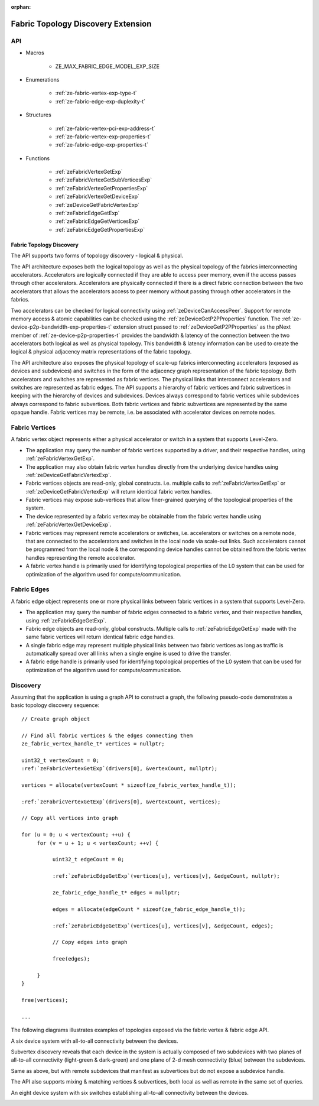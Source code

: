 
:orphan:

.. _ZE_experimental_fabric:

====================================
Fabric Topology Discovery Extension
====================================

API
----

* Macros

    * ZE_MAX_FABRIC_EDGE_MODEL_EXP_SIZE

* Enumerations

    * :ref:`ze-fabric-vertex-exp-type-t`

    * :ref:`ze-fabric-edge-exp-duplexity-t`

* Structures

    * :ref:`ze-fabric-vertex-pci-exp-address-t`

    * :ref:`ze-fabric-vertex-exp-properties-t`

    * :ref:`ze-fabric-edge-exp-properties-t`

* Functions

    * :ref:`zeFabricVertexGetExp`

    * :ref:`zeFabricVertexGetSubVerticesExp`

    * :ref:`zeFabricVertexGetPropertiesExp`

    * :ref:`zeFabricVertexGetDeviceExp`

    * :ref:`zeDeviceGetFabricVertexExp`

    * :ref:`zeFabricEdgeGetExp`

    * :ref:`zeFabricEdgeGetVerticesExp`

    * :ref:`zeFabricEdgeGetPropertiesExp`

Fabric Topology Discovery
~~~~~~~~~~~~~~~~~~~~~~~~~~

The API supports two forms of topology discovery - logical & physical.

The API architecture exposes both the logical topology as well as the physical topology of the fabrics interconnecting accelerators. Accelerators are logically connected if they are able to access peer memory, even if the access passes through other accelerators. Accelerators are physically connected if there is a direct fabric connection between the two accelerators that allows the accelerators access to peer memory without passing through other accelerators in the fabrics.

Two accelerators can be checked for logical connectivity using :ref:`zeDeviceCanAccessPeer`\. Support for remote memory access & atomic capabilities can be checked using the :ref:`zeDeviceGetP2PProperties` function. The :ref:`ze-device-p2p-bandwidth-exp-properties-t` extension struct passed to :ref:`zeDeviceGetP2PProperties` as the pNext member of  :ref:`ze-device-p2p-properties-t` provides the bandwidth & latency of the connection between the two accelerators both logical as well as physical topology. This bandwidth & latency information can be used to create the logical & physical adjacency matrix representations of the fabric topology.

The API architecture also exposes the physical topology of scale-up fabrics interconnecting accelerators (exposed as devices and subdevices) and switches in the form of the adjacency graph representation of the fabric topology. Both accelerators and switches are represented as fabric vertices. The physical links that interconnect accelerators and switches are represented as fabric edges. The API supports a hierarchy of fabric vertices and fabric subvertices in keeping with the hierarchy of devices and subdevices. Devices always correspond to fabric vertices while subdevices always correspond to fabric subvertices. Both fabric vertices and fabric subvertices are represented by the same opaque handle. Fabric vertices may be remote, i.e. be associated with accelerator devices on remote nodes.

Fabric Vertices
---------------

A fabric vertex object represents either a physical accelerator or switch in a system that supports Level-Zero.

- The application may query the number of fabric vertices supported by a driver, and their respective handles, using :ref:`zeFabricVertexGetExp`\.
- The application may also obtain fabric vertex handles directly from the underlying device handles using :ref:`zeDeviceGetFabricVertexExp`\.
- Fabric vertices objects are read-only, global constructs. i.e. multiple calls to :ref:`zeFabricVertexGetExp` or :ref:`zeDeviceGetFabricVertexExp` will return identical fabric vertex handles.
- Fabric vertices may expose sub-vertices that allow finer-grained querying of the  topological properties of the system.
- The device represented by a fabric vertex may be obtainable from the fabric vertex handle using :ref:`zeFabricVertexGetDeviceExp`\.
- Fabric vertices may represent remote accelerators or switches, i.e. accelerators or switches on a remote node, that are connected to the accelerators and switches in the local node via scale-out links. Such accelerators cannot be programmed from the local node & the corresponding device handles cannot be obtained from the fabric vertex handles representing the remote accelerator.
- A fabric vertex handle is primarily used for identifying topological properties of the L0 system that can be used for optimization of the algorithm used for compute/communication.

Fabric Edges
------------

A fabric edge object represents one or more physical links between fabric vertices in a system that supports Level-Zero.

- The application may query the number of fabric edges connected to a fabric vertex, and their respective handles, using :ref:`zeFabricEdgeGetExp`\.
- Fabric edge objects are read-only, global constructs. Multiple calls to :ref:`zeFabricEdgeGetExp` made with the same fabric vertices will return identical fabric edge handles.
- A single fabric edge may represent multiple physical links between two fabric vertices as long as traffic is automatically spread over all links when a single engine is used to drive the transfer.
- A fabric edge handle is primarily used for identifying topological properties of the L0 system that can be used for optimization of the algorithm used for compute/communication.

Discovery
---------

Assuming that the application is using a graph API to construct a graph, the following pseudo-code demonstrates a basic topology discovery sequence:

.. parsed-literal::

       // Create graph object

       // Find all fabric vertices & the edges connecting them
       ze_fabric_vertex_handle_t* vertices = nullptr;

       uint32_t vertexCount = 0;
       :ref:`zeFabricVertexGetExp`\(drivers[0], &vertexCount, nullptr);

       vertices = allocate(vertexCount * sizeof(ze_fabric_vertex_handle_t));

       :ref:`zeFabricVertexGetExp`\(drivers[0], &vertexCount, vertices);

       // Copy all vertices into graph

       for (u = 0; u < vertexCount; ++u) {
            for (v = u + 1; u < vertexCount; ++v) {

                 uint32_t edgeCount = 0;

                 :ref:`zeFabricEdgeGetExp`\(vertices[u], vertices[v], &edgeCount, nullptr);

                 ze_fabric_edge_handle_t* edges = nullptr;

                 edges = allocate(edgeCount * sizeof(ze_fabric_edge_handle_t));

                 :ref:`zeFabricEdgeGetExp`\(vertices[u], vertices[v], &edgeCount, edges);

                 // Copy edges into graph

                 free(edges);

            }
       }

       free(vertices);

       ...

The following diagrams illustrates examples of topologies exposed via the fabric vertex & fabric edge API.

A six device system with all-to-all connectivity between the devices.

.. image:: ../images/A21_Vertex.png

Subvertex discovery reveals that each device in the system is actually composed of two subdevices with two planes of all-to-all connectivity (light-green & dark-green) and one plane of 2-d mesh connectivity (blue) between the subdevices.

.. image:: ../images/A21_Subvertex.png

Same as above, but with remote subdevices that manifest as subvertices but do not expose a subdevice handle.

.. image:: ../images/A21_Subvertex+Remote.png

The API also supports mixing & matching vertices & subvertices, both local as well as remote in the same set of queries.

.. image:: ../images/A21_Vertex+Subvertex+Remote.png

An eight device system with six switches establishing all-to-all connectivity between the devices.

.. image:: ../images/DGXA100_Vertex.png

